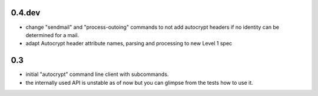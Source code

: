 0.4.dev
-------

- change "sendmail" and "process-outoing" commands to not add autocrypt
  headers if no identity can be determined for a mail.

- adapt Autocrypt header attribute names, parsing and processing to
  new Level 1 spec


0.3
---

- initial "autocrypt" command line client with subcommands.

- the internally used API is unstable as of now
  but you can glimpse from the tests how to use
  it.

